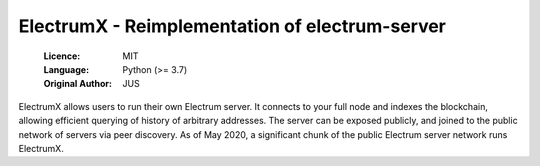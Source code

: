 
===============================================
ElectrumX - Reimplementation of electrum-server
===============================================

  :Licence: MIT
  :Language: Python (>= 3.7)
  :Original Author: JUS


ElectrumX allows users to run their own Electrum server. It connects to your
full node and indexes the blockchain, allowing efficient querying of history of
arbitrary addresses. The server can be exposed publicly, and joined to the public network
of servers via peer discovery. As of May 2020, a significant chunk of the public
Electrum server network runs ElectrumX.


